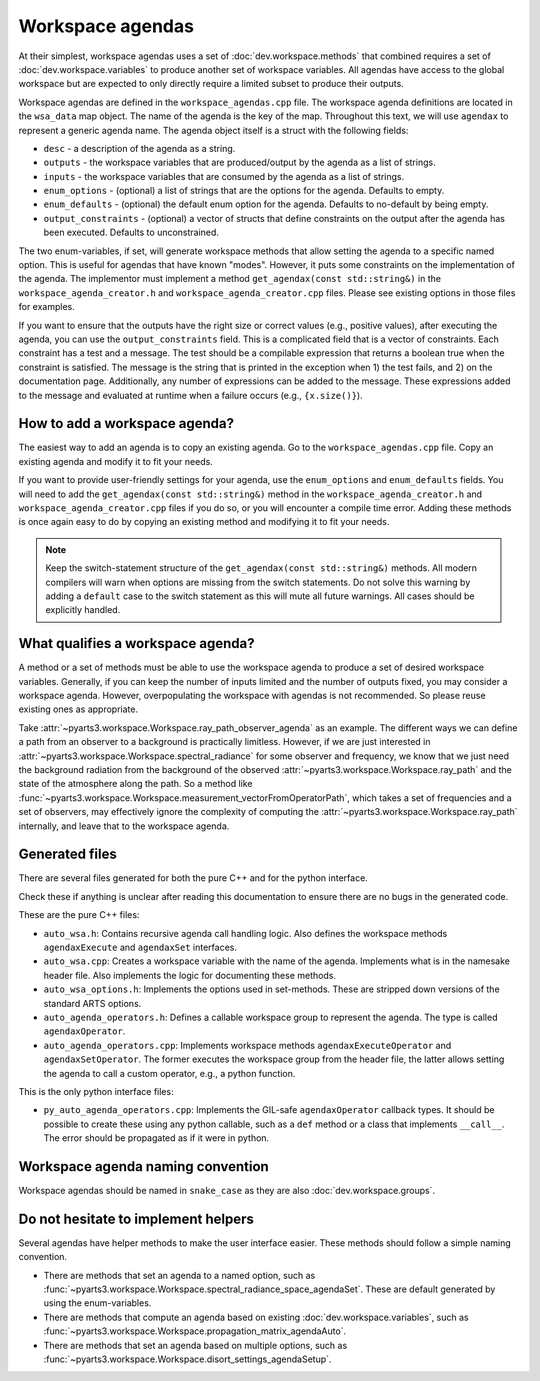 Workspace agendas
#################

At their simplest, workspace agendas uses a set of :doc:`dev.workspace.methods` that combined requires
a set of :doc:`dev.workspace.variables` to produce another set of workspace variables.
All agendas have access to the global workspace but are expected to only directly require
a limited subset to produce their outputs.

Workspace agendas are defined in the ``workspace_agendas.cpp`` file.
The workspace agenda definitions are located in the ``wsa_data`` map object.
The name of the agenda is the key of the map.  Throughout this text, we will use ``agendax``
to represent a generic agenda name.
The agenda object itself is a struct with the following fields:

- ``desc`` - a description of the agenda as a string.
- ``outputs`` - the workspace variables that are produced/output by the agenda as a list of strings.
- ``inputs`` - the workspace variables that are consumed by the agenda as a list of strings.
- ``enum_options`` - (optional) a list of strings that are the options for the agenda.  Defaults to empty.
- ``enum_defaults`` - (optional) the default enum option for the agenda.  Defaults to no-default by being empty.
- ``output_constraints`` - (optional) a vector of structs that define constraints on the output after the agenda has been executed.  Defaults to unconstrained.

The two enum-variables, if set, will generate workspace methods that allow setting the agenda to a specific named option.
This is useful for agendas that have known "modes".  However, it puts some constraints on the implementation of the agenda.
The implementor must implement a method ``get_agendax(const std::string&)`` in the
``workspace_agenda_creator.h`` and ``workspace_agenda_creator.cpp`` files.
Please see existing options in those files for examples.

If you want to ensure that the outputs have the right size or correct values (e.g., positive values),
after executing the agenda, you can use the ``output_constraints`` field.  This is a complicated field
that is a vector of constraints.  Each constraint has a test and a message.  The test should be 
a compilable expression that returns a boolean true when the constraint is satisfied.  The message
is the string that is printed in the exception when 1) the test fails, and 2) on the documentation page.
Additionally, any number of expressions can be added to the message.  These expressions added to the message
and evaluated at runtime when a failure occurs (e.g., ``{x.size()}``).

How to add a workspace agenda?
==============================

The easiest way to add an agenda is to copy an existing agenda.
Go to the ``workspace_agendas.cpp`` file.
Copy an existing agenda and modify it to fit your needs.

If you want to provide user-friendly settings for your agenda, use the ``enum_options`` and ``enum_defaults`` fields.
You will need to add the ``get_agendax(const std::string&)`` method in the ``workspace_agenda_creator.h`` and
``workspace_agenda_creator.cpp`` files if you do so, or you will encounter a compile time error.
Adding these methods is once again easy to do by copying an existing method and modifying it to fit your needs.

.. note::

  Keep the switch-statement structure of the ``get_agendax(const std::string&)`` methods.
  All modern compilers will warn when options are missing from the switch statements.
  Do not solve this warning by adding a ``default`` case to the switch statement as this
  will mute all future warnings.  All cases should be explicitly handled.

What qualifies a workspace agenda?
==================================

A method or a set of methods must be able to use the workspace agenda to produce a set of desired workspace variables.
Generally, if you can keep the number of inputs limited and the number of outputs fixed, you may consider a workspace agenda.
However, overpopulating the workspace with agendas is not recommended. So please reuse existing ones as appropriate.

Take :attr:`~pyarts3.workspace.Workspace.ray_path_observer_agenda` as an example.  The different ways we can define a path
from an observer to a background is practically limitless.
However, if we are just interested in :attr:`~pyarts3.workspace.Workspace.spectral_radiance`
for some observer and frequency,
we know that we just need the background radiation from the background of
the observed :attr:`~pyarts3.workspace.Workspace.ray_path` and the state of the 
atmosphere along the path.
So a method like :func:`~pyarts3.workspace.Workspace.measurement_vectorFromOperatorPath`,
which takes a set of frequencies and a set of observers,
may effectively ignore the complexity of computing
the :attr:`~pyarts3.workspace.Workspace.ray_path` internally, and leave that to the workspace agenda.

Generated files
===============

There are several files generated for both the pure C++ and for the python interface.

Check these if anything is unclear after reading this documentation to
ensure there are no bugs in the generated code.

These are the pure C++ files:

- ``auto_wsa.h``: Contains recursive agenda call handling logic. Also defines the workspace methods ``agendaxExecute`` and ``agendaxSet`` interfaces.
- ``auto_wsa.cpp``: Creates a workspace variable with the name of the agenda.  Implements what is in the namesake header file.  Also implements the logic for documenting these methods.
- ``auto_wsa_options.h``:  Implements the options used in set-methods.  These are stripped down versions of the standard ARTS options.
- ``auto_agenda_operators.h``:  Defines a callable workspace group to represent the agenda.  The type is called ``agendaxOperator``.
- ``auto_agenda_operators.cpp``:  Implements workspace methods ``agendaxExecuteOperator`` and ``agendaxSetOperator``.  The former executes the workspace group from the header file, the latter allows setting the agenda to call a custom operator, e.g., a python function.

This is the only python interface files:

- ``py_auto_agenda_operators.cpp``:  Implements the GIL-safe ``agendaxOperator`` callback types.  It should be possible to create these using any python callable, such as a ``def`` method or a class that implements ``__call__``.  The error should be propagated as if it were in python.

Workspace agenda naming convention
==================================

Workspace agendas should be named in ``snake_case`` as they are also :doc:`dev.workspace.groups`.

Do not hesitate to implement helpers
====================================

Several agendas have helper methods to make the user interface easier.
These methods should follow a simple naming convention.

- There are methods that set an agenda to a named option, such as :func:`~pyarts3.workspace.Workspace.spectral_radiance_space_agendaSet`.  These are default generated by using the enum-variables.
- There are methods that compute an agenda based on existing :doc:`dev.workspace.variables`, such as :func:`~pyarts3.workspace.Workspace.propagation_matrix_agendaAuto`.
- There are methods that set an agenda based on multiple options, such as :func:`~pyarts3.workspace.Workspace.disort_settings_agendaSetup`.
